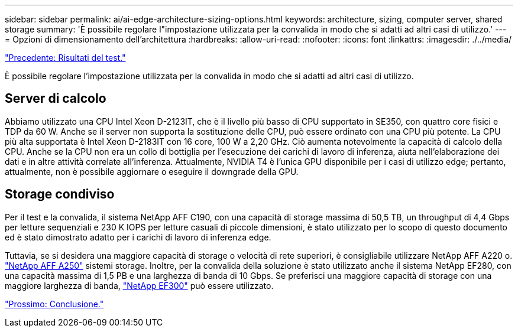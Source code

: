 ---
sidebar: sidebar 
permalink: ai/ai-edge-architecture-sizing-options.html 
keywords: architecture, sizing, computer server, shared storage 
summary: 'È possibile regolare l"impostazione utilizzata per la convalida in modo che si adatti ad altri casi di utilizzo.' 
---
= Opzioni di dimensionamento dell'architettura
:hardbreaks:
:allow-uri-read: 
:nofooter: 
:icons: font
:linkattrs: 
:imagesdir: ./../media/


link:ai-edge-test-results.html["Precedente: Risultati del test."]

[role="lead"]
È possibile regolare l'impostazione utilizzata per la convalida in modo che si adatti ad altri casi di utilizzo.



== Server di calcolo

Abbiamo utilizzato una CPU Intel Xeon D-2123IT, che è il livello più basso di CPU supportato in SE350, con quattro core fisici e TDP da 60 W. Anche se il server non supporta la sostituzione delle CPU, può essere ordinato con una CPU più potente. La CPU più alta supportata è Intel Xeon D-2183IT con 16 core, 100 W a 2,20 GHz. Ciò aumenta notevolmente la capacità di calcolo della CPU. Anche se la CPU non era un collo di bottiglia per l'esecuzione dei carichi di lavoro di inferenza, aiuta nell'elaborazione dei dati e in altre attività correlate all'inferenza. Attualmente, NVIDIA T4 è l'unica GPU disponibile per i casi di utilizzo edge; pertanto, attualmente, non è possibile aggiornare o eseguire il downgrade della GPU.



== Storage condiviso

Per il test e la convalida, il sistema NetApp AFF C190, con una capacità di storage massima di 50,5 TB, un throughput di 4,4 Gbps per letture sequenziali e 230 K IOPS per letture casuali di piccole dimensioni, è stato utilizzato per lo scopo di questo documento ed è stato dimostrato adatto per i carichi di lavoro di inferenza edge.

Tuttavia, se si desidera una maggiore capacità di storage o velocità di rete superiori, è consigliabile utilizzare NetApp AFF A220 o. https://tv.netapp.com/detail/video/6211798209001/netapp-aff-a250-virtual-tour-and-demo["NetApp AFF A250"^] sistemi storage. Inoltre, per la convalida della soluzione è stato utilizzato anche il sistema NetApp EF280, con una capacità massima di 1,5 PB e una larghezza di banda di 10 Gbps. Se preferisci una maggiore capacità di storage con una maggiore larghezza di banda, https://www.netapp.com/pdf.html?item=/media/19339-DS-4082.pdf&v=2021691654["NetApp EF300"^] può essere utilizzato.

link:ai-edge-conclusion.html["Prossimo: Conclusione."]
